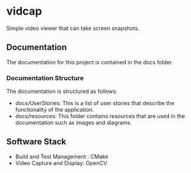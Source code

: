 * vidcap
  Simple video viewer that can take screen snapshots.

[[https://github.com/greenliquidlight/vidcap/actions/workflows/cmake-multi-platform.yml][file:https://github.com/greenliquidlight/vidcap/actions/workflows/cmake-multi-platform.yml/badge.svg]]

** Documentation
The documentation for this project is contained in the docs folder.
*** Documentation Structure 
The documentation is structured as follows:
- docs/UserStories: This is a list of user stories that describe the functionality of the application.
- docs/resources: This folder contains resources that are used in the documentation such as images and diagrams.


** Software Stack
   - Build and Test Management : CMake
   - Video Capture and Display: OpenCV
